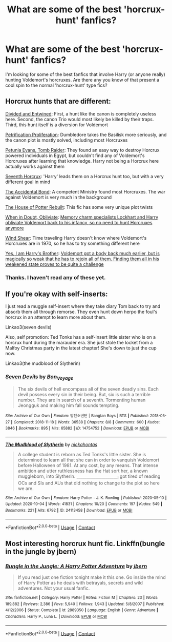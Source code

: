 #+TITLE: What are some of the best 'horcrux-hunt' fanfics?

* What are some of the best 'horcrux-hunt' fanfics?
:PROPERTIES:
:Author: jamaicanthief
:Score: 8
:DateUnix: 1602596013.0
:DateShort: 2020-Oct-13
:FlairText: Discussion
:END:
I'm looking for some of the best fanfics that involve Harry (or anyone really) hunting Voldemort's horcruxes. Are there any you know of that present a cool spin to the normal 'horcrux-hunt' type fics?


** Horcrux hunts that are different:

[[https://www.fanfiction.net/s/11910994/1/][Divided and Entwined]]: First, a hunt like the canon is completely useless here. Second, the canon Trio would most likely be killed by their traps. Third, this hunt itself is a diversion for Voldemort

[[https://www.fanfiction.net/s/11265467/1/][Petrification Proliferation]]: Dumbledore takes the Basilisk more seriously, and the canon plot is mostly solved, including most Horcruxes

[[https://www.fanfiction.net/s/13052802/1/][Petunia Evans, Tomb Raider]]: They found an easy way to destroy Horcrux powered individuals in Egypt, but couldn't find any of Voldemort's Horcruxes after learning that knowledge. Harry not being a Horcrux here actually works against them

[[https://www.fanfiction.net/s/10677106/1/][Seventh Horcrux]]: 'Harry' leads them on a Horcrux hunt too, but with a very different goal in mind

[[https://www.fanfiction.net/s/5604382/1/][The Accidental Bond]]: A competent Ministry found most Horcruxes. The war against Voldemort is very much in the background

[[https://www.fanfiction.net/s/11933512/1/][The House of Potter Rebuilt]]: This fic has some very unique plot twists

[[https://www.fanfiction.net/s/6635363/1/][When in Doubt, Obliviate]]: [[/spoiler][Memory charm specialists Lockhart and Harry obliviate Voldemort back to his infancy, so no need to hunt Horcruxes anymore]]

[[https://www.fanfiction.net/s/12511998/1/][Wind Shear]]: Time traveling Harry doesn't know where Voldemort's Horcruxes are in 1970, so he has to try something different here

[[https://www.fanfiction.net/s/8192853/1/][Yes, I am Harry's Brother]]: [[/spoiler][Voldemort got a body back much earlier, but is magically so weak that he has to rejoin all of them. Finding them all in his weakened state proves to be quite a challenge]]
:PROPERTIES:
:Author: InquisitorCOC
:Score: 11
:DateUnix: 1602600291.0
:DateShort: 2020-Oct-13
:END:

*** Thanks. I haven't read any of these yet.
:PROPERTIES:
:Author: jamaicanthief
:Score: 2
:DateUnix: 1602603267.0
:DateShort: 2020-Oct-13
:END:


** If you're okay with self-inserts:

I just read a muggle self-insert where they take diary Tom back to try and absorb them all through remorse. They even hunt down herpo the foul's horcrux in an attempt to learn more about them.

Linkao3(seven devils)

Also, self promotion: Ted Tonks has a self-insert little sister who is on a horcrux hunt during the marauder era. She just stole the locket from a Malfoy Christmas party in the latest chapter! She's down to just the cup now.

Linkao3(the mudblood of Slytherin)
:PROPERTIES:
:Author: darlingnicky
:Score: 1
:DateUnix: 1602647426.0
:DateShort: 2020-Oct-14
:END:

*** [[https://archiveofourown.org/works/14754752][*/Seven Devils/*]] by [[https://www.archiveofourown.org/users/Bon_Voyage/pseuds/Bon_Voyage][/Bon_Voyage/]]

#+begin_quote
  The six devils of hell encompass all of the seven deadly sins. Each devil possess every sin in their being. But, six is such a terrible number. They are in search of a seventh. Tormenting human Jeongguk and making him fall sounds tempting.
#+end_quote

^{/Site/:} ^{Archive} ^{of} ^{Our} ^{Own} ^{*|*} ^{/Fandom/:} ^{방탄소년단} ^{|} ^{Bangtan} ^{Boys} ^{|} ^{BTS} ^{*|*} ^{/Published/:} ^{2018-05-27} ^{*|*} ^{/Completed/:} ^{2018-11-18} ^{*|*} ^{/Words/:} ^{36538} ^{*|*} ^{/Chapters/:} ^{8/8} ^{*|*} ^{/Comments/:} ^{600} ^{*|*} ^{/Kudos/:} ^{3846} ^{*|*} ^{/Bookmarks/:} ^{895} ^{*|*} ^{/Hits/:} ^{65882} ^{*|*} ^{/ID/:} ^{14754752} ^{*|*} ^{/Download/:} ^{[[https://archiveofourown.org/downloads/14754752/Seven%20Devils.epub?updated_at=1595736107][EPUB]]} ^{or} ^{[[https://archiveofourown.org/downloads/14754752/Seven%20Devils.mobi?updated_at=1595736107][MOBI]]}

--------------

[[https://archiveofourown.org/works/24113458][*/The Mudblood of Slytherin/*]] by [[https://www.archiveofourown.org/users/nickahontas/pseuds/nickahontas][/nickahontas/]]

#+begin_quote
  A college student is reborn as Ted Tonks's little sister. She is determined to learn all that she can in order to vanquish Voldemort before Halloween of 1981. At any cost, by any means. That intense ambition and utter ruthlessness has the Hat sort her, a known muggleborn, into Slytherin. _____________________I got tired of reading OCs and SIs and AUs that did nothing to change to the plot so here we are.
#+end_quote

^{/Site/:} ^{Archive} ^{of} ^{Our} ^{Own} ^{*|*} ^{/Fandom/:} ^{Harry} ^{Potter} ^{-} ^{J.} ^{K.} ^{Rowling} ^{*|*} ^{/Published/:} ^{2020-05-10} ^{*|*} ^{/Updated/:} ^{2020-10-04} ^{*|*} ^{/Words/:} ^{41831} ^{*|*} ^{/Chapters/:} ^{10/20} ^{*|*} ^{/Comments/:} ^{197} ^{*|*} ^{/Kudos/:} ^{549} ^{*|*} ^{/Bookmarks/:} ^{221} ^{*|*} ^{/Hits/:} ^{6792} ^{*|*} ^{/ID/:} ^{24113458} ^{*|*} ^{/Download/:} ^{[[https://archiveofourown.org/downloads/24113458/The%20Mudblood%20of.epub?updated_at=1601856665][EPUB]]} ^{or} ^{[[https://archiveofourown.org/downloads/24113458/The%20Mudblood%20of.mobi?updated_at=1601856665][MOBI]]}

--------------

*FanfictionBot*^{2.0.0-beta} | [[https://github.com/FanfictionBot/reddit-ffn-bot/wiki/Usage][Usage]] | [[https://www.reddit.com/message/compose?to=tusing][Contact]]
:PROPERTIES:
:Author: FanfictionBot
:Score: 1
:DateUnix: 1602647447.0
:DateShort: 2020-Oct-14
:END:


** Most interesting horcrux hunt fic. Linkffn(bungle in the jungle by jbern)
:PROPERTIES:
:Author: abhi9kuvu
:Score: 1
:DateUnix: 1602653252.0
:DateShort: 2020-Oct-14
:END:

*** [[https://www.fanfiction.net/s/2889350/1/][*/Bungle in the Jungle: A Harry Potter Adventure/*]] by [[https://www.fanfiction.net/u/940359/jbern][/jbern/]]

#+begin_quote
  If you read just one fiction tonight make it this one. Go inside the mind of Harry Potter as he deals with betrayals, secrets and wild adventures. Not your usual fanfic.
#+end_quote

^{/Site/:} ^{fanfiction.net} ^{*|*} ^{/Category/:} ^{Harry} ^{Potter} ^{*|*} ^{/Rated/:} ^{Fiction} ^{M} ^{*|*} ^{/Chapters/:} ^{23} ^{*|*} ^{/Words/:} ^{189,882} ^{*|*} ^{/Reviews/:} ^{2,386} ^{*|*} ^{/Favs/:} ^{5,940} ^{*|*} ^{/Follows/:} ^{1,943} ^{*|*} ^{/Updated/:} ^{5/8/2007} ^{*|*} ^{/Published/:} ^{4/12/2006} ^{*|*} ^{/Status/:} ^{Complete} ^{*|*} ^{/id/:} ^{2889350} ^{*|*} ^{/Language/:} ^{English} ^{*|*} ^{/Genre/:} ^{Adventure} ^{*|*} ^{/Characters/:} ^{Harry} ^{P.,} ^{Luna} ^{L.} ^{*|*} ^{/Download/:} ^{[[http://www.ff2ebook.com/old/ffn-bot/index.php?id=2889350&source=ff&filetype=epub][EPUB]]} ^{or} ^{[[http://www.ff2ebook.com/old/ffn-bot/index.php?id=2889350&source=ff&filetype=mobi][MOBI]]}

--------------

*FanfictionBot*^{2.0.0-beta} | [[https://github.com/FanfictionBot/reddit-ffn-bot/wiki/Usage][Usage]] | [[https://www.reddit.com/message/compose?to=tusing][Contact]]
:PROPERTIES:
:Author: FanfictionBot
:Score: 1
:DateUnix: 1602653274.0
:DateShort: 2020-Oct-14
:END:
